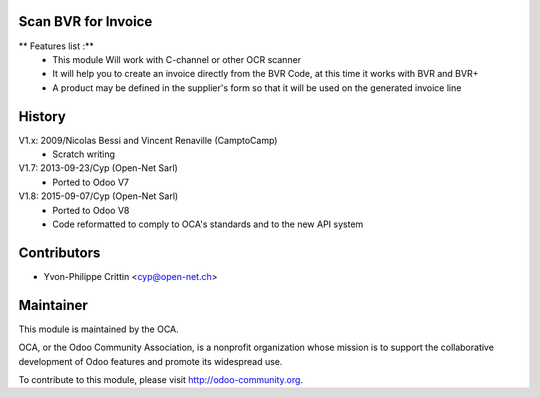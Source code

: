 .. image:: https://img.shields.io/badge/licence-AGPL--3-blue.svg
    :alt: License: AGPL-3

Scan BVR for Invoice
--------------------

** Features list :**
    * This module Will work with C-channel or other OCR scanner
    * It will help you to create an invoice directly from the BVR Code, at this time it works with BVR and BVR+
    * A product may be defined in the supplier's form so that it will be used on the generated invoice line

History
-------

V1.x: 2009/Nicolas Bessi and Vincent Renaville (CamptoCamp)
    * Scratch writing

V1.7: 2013-09-23/Cyp (Open-Net Sarl)
    * Ported to Odoo V7

V1.8: 2015-09-07/Cyp (Open-Net Sarl)
    * Ported to Odoo V8
    * Code reformatted to comply to OCA's standards and to the new API system

Contributors
------------

* Yvon-Philippe Crittin <cyp@open-net.ch>

Maintainer
----------

.. image:: https://odoo-community.org/logo.png
   :alt: Odoo Community Association
   :target: https://odoo-community.org

This module is maintained by the OCA.

OCA, or the Odoo Community Association, is a nonprofit organization whose
mission is to support the collaborative development of Odoo features and
promote its widespread use.

To contribute to this module, please visit http://odoo-community.org.
